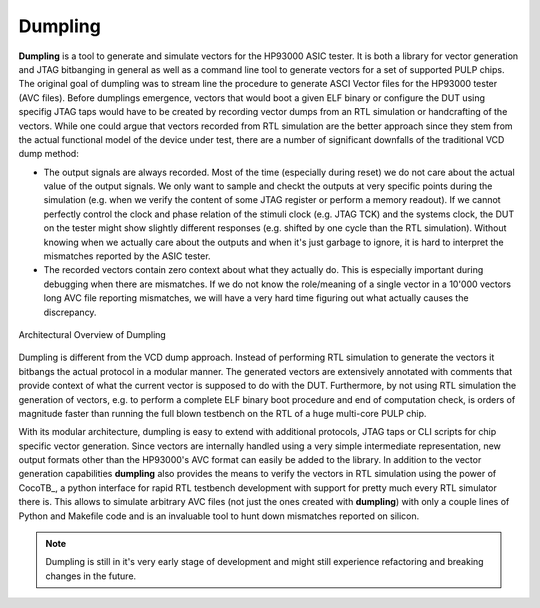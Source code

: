 ===========
Dumpling
===========

**Dumpling** is a tool to generate and simulate vectors for the HP93000 ASIC
tester. It is both a library for vector generation and JTAG bitbanging in
general as well as a command line tool to generate vectors for a set of
supported PULP chips. The original goal of dumpling was to stream line the
procedure to generate ASCI Vector files for the HP93000 tester (AVC files).
Before dumplings emergence, vectors that would boot a given ELF binary or
configure the DUT using specifig JTAG taps would have to be created by
recording vector dumps from an RTL simulation or handcrafting of the vectors.
While one could argue that vectors recorded from RTL simulation are the better
approach since they stem from the actual functional model of the device under
test, there are a number of significant downfalls of the traditional VCD dump
method:

- The output signals are always recorded. Most of the time (especially during
  reset) we do not care about the actual value of the output signals. We only
  want to sample and checkt the outputs at very specific points during the
  simulation (e.g. when we verify the content of some JTAG register or perform
  a memory readout). If we cannot perfectly control the clock and phase
  relation of the stimuli clock (e.g. JTAG TCK) and the systems clock, the DUT
  on the tester might show slightly different responses (e.g. shifted by one
  cycle than the RTL simulation). Without knowing when we actually care about
  the outputs and when it's just garbage to ignore, it is hard to interpret the
  mismatches reported by the ASIC tester.

- The recorded vectors contain zero context about what they actually do. This
  is especially important during debugging when there are mismatches. If we do
  not know the role/meaning of a single vector in a 10'000 vectors long AVC
  file reporting mismatches, we will have a very hard time figuring out what
  actually causes the discrepancy.

.. figure:: illustrations/dumpling_lib_overview.png
   :width: 500
   :alt: Dumpling Architecture Overview
   :align: center

   Architectural Overview of Dumpling

Dumpling is different from the VCD dump approach. Instead of performing RTL
simulation to generate the vectors it bitbangs the actual protocol in a modular
manner. The generated vectors are extensively annotated with comments that
provide context of what the current vector is supposed to do with the DUT.
Furthermore, by not using RTL simulation the generation of vectors, e.g. to
perform a complete ELF binary boot procedure and end of computation check, is
orders of magnitude faster than running the full blown testbench on the RTL of
a huge multi-core PULP chip.

With its modular architecture, dumpling is easy to extend with additional
protocols, JTAG taps or CLI scripts for chip specific vector generation. Since
vectors are internally handled using a very simple intermediate representation,
new output formats other than the HP93000's AVC format can easily be added to
the library. In addition to the vector generation capabilities **dumpling**
also provides the means to verify the vectors in RTL simulation using the power
of CocoTB_, a python interface for rapid RTL testbench development with support
for pretty much every RTL simulator there is. This allows to simulate arbitrary
AVC files (not just the ones created with **dumpling**) with only a couple
lines of Python and Makefile code and is an invaluable tool to hunt down
mismatches reported on silicon.
 
.. note::

   Dumpling is still in it's very early stage of development and might still
   experience refactoring and breaking changes in the future.
